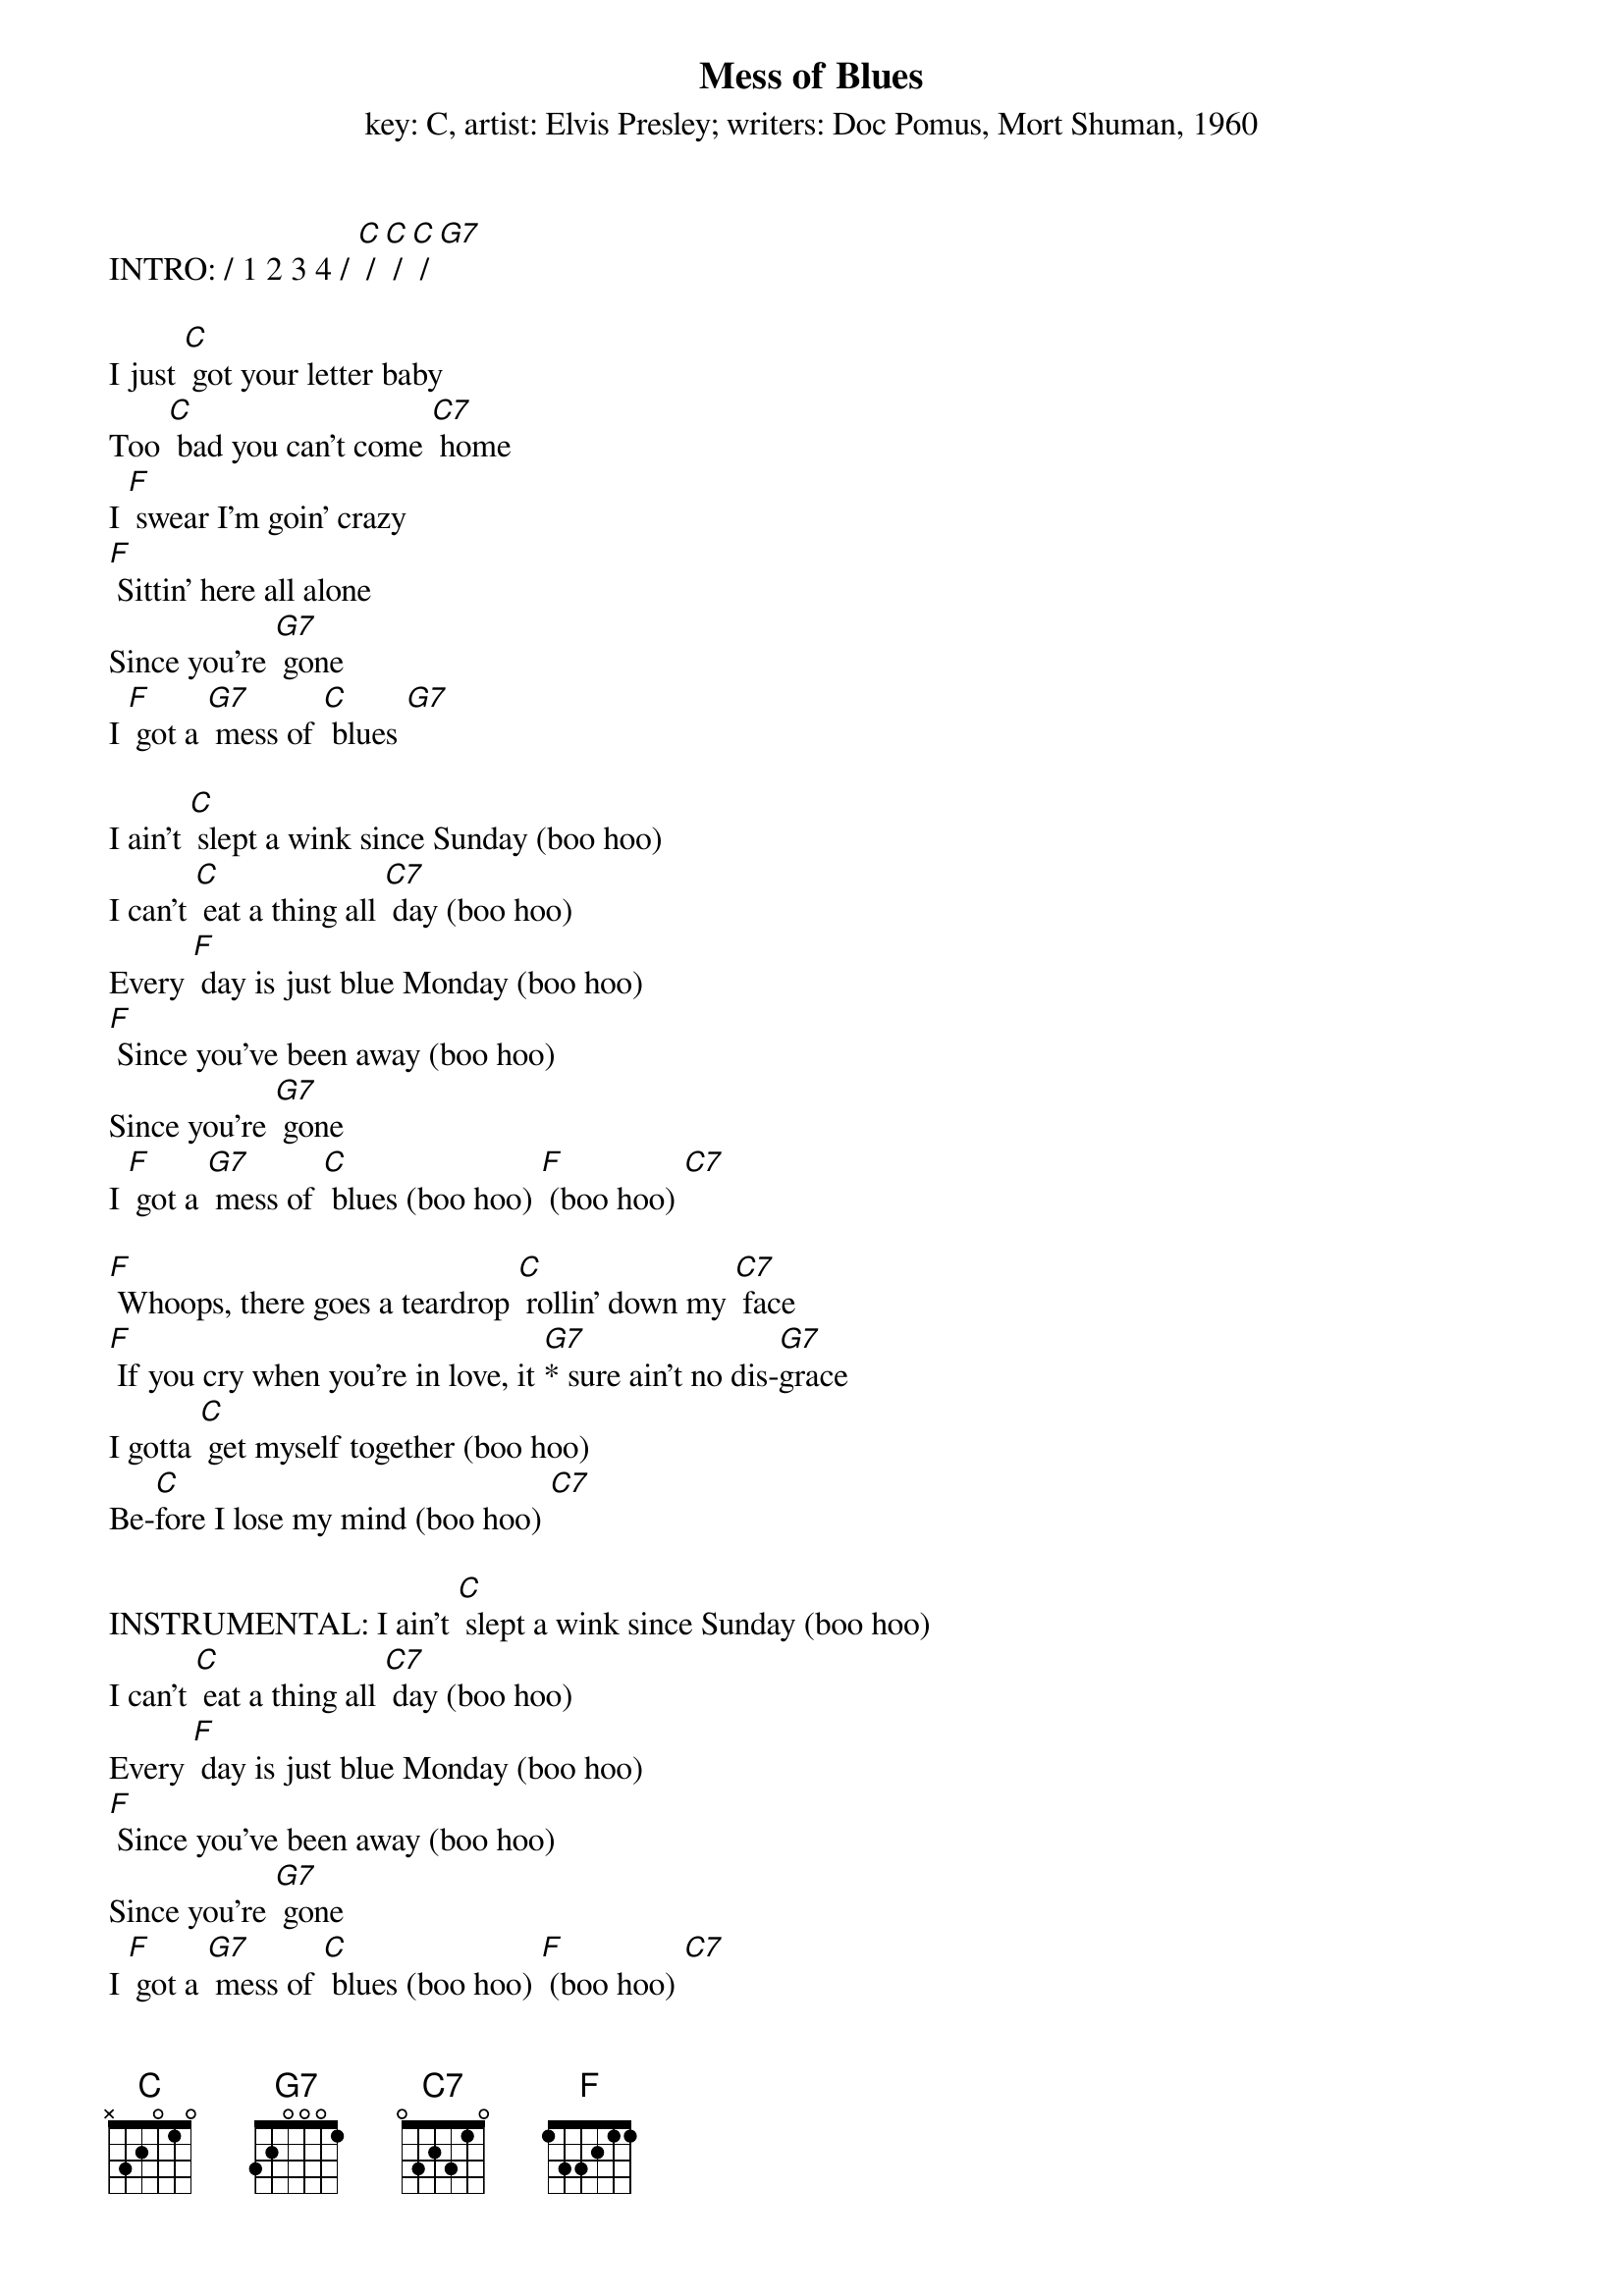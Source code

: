 {t: Mess of Blues}
{st: key: C, artist: Elvis Presley; writers: Doc Pomus, Mort Shuman, 1960}

INTRO: / 1 2 3 4 / [C] / [C] / [C] / [G7]

I just [C] got your letter baby
Too [C] bad you can't come [C7] home
I [F] swear I’m goin' crazy
[F] Sittin' here all alone
Since you're [G7] gone
I [F] got a [G7] mess of [C] blues [G7]

I ain't [C] slept a wink since Sunday (boo hoo)
I can't [C] eat a thing all [C7] day (boo hoo)
Every [F] day is just blue Monday (boo hoo)
[F] Since you've been away (boo hoo)
Since you're [G7] gone
I [F] got a [G7] mess of [C] blues (boo hoo) [F] (boo hoo) [C7]

[F] Whoops, there goes a teardrop [C] rollin' down my [C7] face
[F] If you cry when you're in love, it [G7]* sure ain't no dis-[G7]grace
I gotta [C] get myself together (boo hoo)
Be-[C]fore I lose my mind (boo hoo) [C7]

INSTRUMENTAL: I ain't [C] slept a wink since Sunday (boo hoo)
I can't [C] eat a thing all [C7] day (boo hoo)
Every [F] day is just blue Monday (boo hoo)
[F] Since you've been away (boo hoo)
Since you're [G7] gone
I [F] got a [G7] mess of [C] blues (boo hoo) [F] (boo hoo) [C7]

I'm gonna [F] catch the next train goin' (boo hoo)
And [C] leave my blues behind [C7] (boo hoo)
Since [F] you're [G7] gone
I got a mess of [C] blues (boo hoo) [C7] (boo hoo)

[F] Whoops, there [G7] goes a teardrop [C] rollin' down my [C7] face
[F] If you cry when you're in love, it [G7]* sure ain't no dis-[G7]grace
I gotta [C] get myself together (boo hoo)
Be-[C]fore I [F] lose my mind (boo hoo) [C7]

I'm gonna [F] catch the next train [G7] goin' (boo hoo)
And [F] leave my blues behind (boo hoo) [C]
Since you're [G7] gone
I [F] got a mess of [C] blues (boo hoo) [C7] (boo hoo)
Since you're [G7] gone
I [F] got a [G7] mess of [C] blues (boo hoo) [C7] (boo hoo)
Since you're [G7] gone
I [F] got a mess of [C] blues (boo hoo) [C7] (boo hoo-oo-oo)
